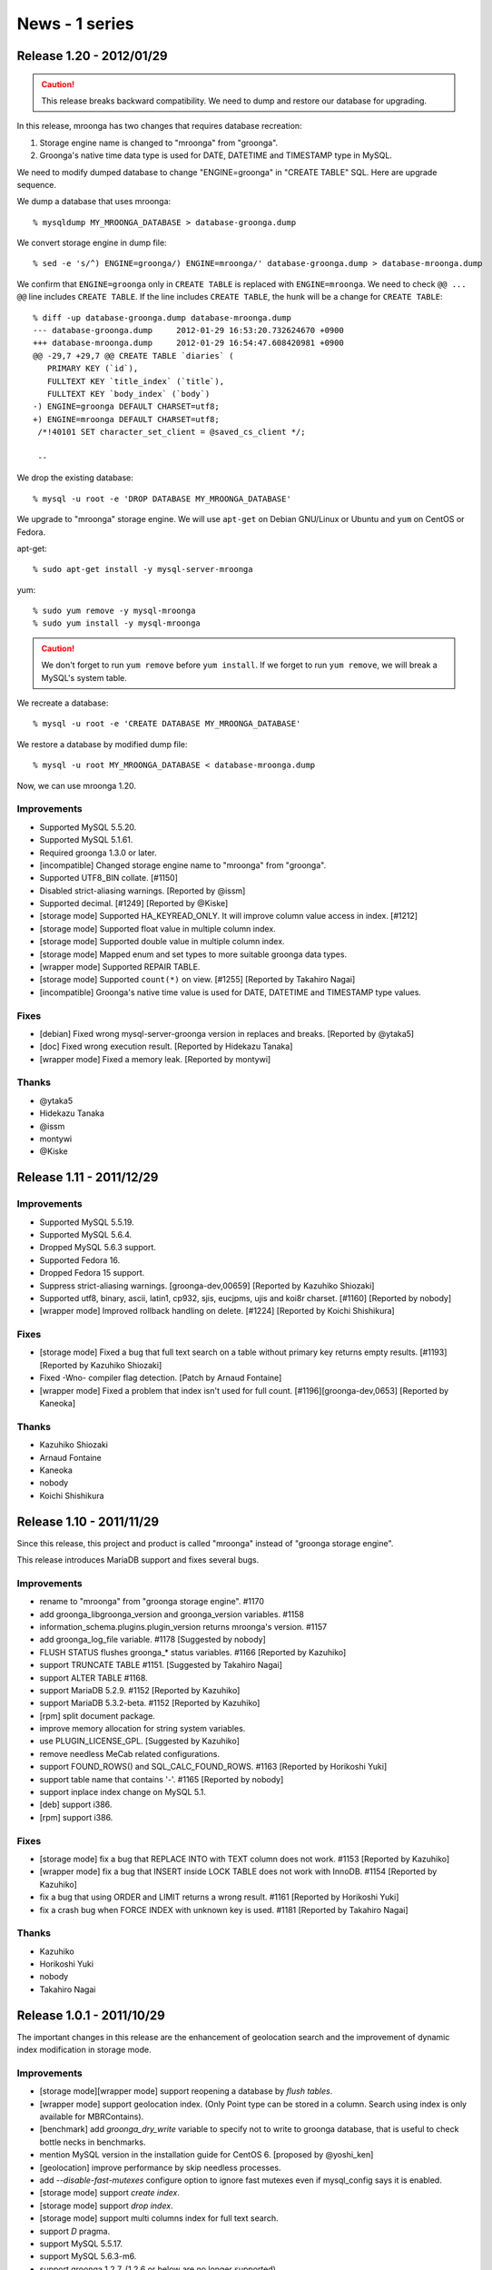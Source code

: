 News - 1 series
===============

.. _release-1-20:

Release 1.20 - 2012/01/29
-------------------------

.. caution::

   This release breaks backward compatibility. We need to
   dump and restore our database for upgrading.

In this release, mroonga has two changes that requires
database recreation:

1. Storage engine name is changed to "mroonga" from "groonga".
2. Groonga's native time data type is used for DATE, DATETIME
   and TIMESTAMP type in MySQL.

We need to modify dumped database to change "ENGINE=groonga"
in "CREATE TABLE" SQL. Here are upgrade sequence.

We dump a database that uses mroonga::

  % mysqldump MY_MROONGA_DATABASE > database-groonga.dump

We convert storage engine in dump file::

  % sed -e 's/^) ENGINE=groonga/) ENGINE=mroonga/' database-groonga.dump > database-mroonga.dump

We confirm that ``ENGINE=groonga`` only in ``CREATE TABLE``
is replaced with ``ENGINE=mroonga``. We need to check ``@@
... @@`` line includes ``CREATE TABLE``. If the line
includes ``CREATE TABLE``, the hunk will be a change for
``CREATE TABLE``::

  % diff -up database-groonga.dump database-mroonga.dump
  --- database-groonga.dump	2012-01-29 16:53:20.732624670 +0900
  +++ database-mroonga.dump	2012-01-29 16:54:47.608420981 +0900
  @@ -29,7 +29,7 @@ CREATE TABLE `diaries` (
     PRIMARY KEY (`id`),
     FULLTEXT KEY `title_index` (`title`),
     FULLTEXT KEY `body_index` (`body`)
  -) ENGINE=groonga DEFAULT CHARSET=utf8;
  +) ENGINE=mroonga DEFAULT CHARSET=utf8;
   /*!40101 SET character_set_client = @saved_cs_client */;

   --

We drop the existing database::

  % mysql -u root -e 'DROP DATABASE MY_MROONGA_DATABASE'

We upgrade to "mroonga" storage engine. We will use
``apt-get`` on Debian GNU/Linux or Ubuntu and ``yum`` on
CentOS or Fedora.

apt-get::

  % sudo apt-get install -y mysql-server-mroonga

yum::

  % sudo yum remove -y mysql-mroonga
  % sudo yum install -y mysql-mroonga

.. caution::

   We don't forget to run ``yum remove`` before ``yum
   install``. If we forget to run ``yum remove``, we will break
   a MySQL's system table.

We recreate a database::

  % mysql -u root -e 'CREATE DATABASE MY_MROONGA_DATABASE'

We restore a database by modified dump file::

  % mysql -u root MY_MROONGA_DATABASE < database-mroonga.dump

Now, we can use mroonga 1.20.

Improvements
^^^^^^^^^^^^

* Supported MySQL 5.5.20.
* Supported MySQL 5.1.61.
* Required groonga 1.3.0 or later.
* [incompatible] Changed storage engine name to "mroonga" from "groonga".
* Supported UTF8_BIN collate. [#1150]
* Disabled strict-aliasing warnings. [Reported by @issm]
* Supported decimal. [#1249] [Reported by @Kiske]
* [storage mode] Supported HA_KEYREAD_ONLY. It will improve
  column value access in index. [#1212]
* [storage mode] Supported float value in multiple column index.
* [storage mode] Supported double value in multiple column index.
* [storage mode] Mapped enum and set types to more suitable
  groonga data types.
* [wrapper mode] Supported REPAIR TABLE.
* [storage mode] Supported ``count(*)`` on view. [#1255]
  [Reported by Takahiro Nagai]
* [incompatible] Groonga's native time value is used for
  DATE, DATETIME and TIMESTAMP type values.

Fixes
^^^^^

* [debian] Fixed wrong mysql-server-groonga version in
  replaces and breaks. [Reported by @ytaka5]
* [doc] Fixed wrong execution result. [Reported by Hidekazu Tanaka]
* [wrapper mode] Fixed a memory leak. [Reported by montywi]

Thanks
^^^^^^

* @ytaka5
* Hidekazu Tanaka
* @issm
* montywi
* @Kiske

.. _release-1-11:

Release 1.11 - 2011/12/29
-------------------------

Improvements
^^^^^^^^^^^^

* Supported MySQL 5.5.19.
* Supported MySQL 5.6.4.
* Dropped MySQL 5.6.3 support.
* Supported Fedora 16.
* Dropped Fedora 15 support.
* Suppress strict-aliasing warnings. [groonga-dev,00659]
  [Reported by Kazuhiko Shiozaki]
* Supported utf8, binary, ascii, latin1, cp932, sjis,
  eucjpms, ujis and koi8r charset. [#1160] [Reported by nobody]
* [wrapper mode] Improved rollback handling on
  delete. [#1224] [Reported by Koichi Shishikura]

Fixes
^^^^^

* [storage mode] Fixed a bug that full text search on a
  table without primary key returns empty results. [#1193]
  [Reported by Kazuhiko Shiozaki]
* Fixed -Wno- compiler flag detection. [Patch by Arnaud Fontaine]
* [wrapper mode] Fixed a problem that index isn't
  used for full count. [#1196][groonga-dev,0653] [Reported by Kaneoka]

Thanks
^^^^^^

* Kazuhiko Shiozaki
* Arnaud Fontaine
* Kaneoka
* nobody
* Koichi Shishikura

.. _release-1-10:

Release 1.10 - 2011/11/29
-------------------------

Since this release, this project and product is called
"mroonga" instead of "groonga storage engine".

This release introduces MariaDB support and fixes several bugs.

Improvements
^^^^^^^^^^^^

* rename to "mroonga" from "groonga storage engine". #1170
* add groonga_libgroonga_version and groonga_version variables. #1158
* information_schema.plugins.plugin_version returns mroonga's version. #1157
* add groonga_log_file variable. #1178 [Suggested by nobody]
* FLUSH STATUS flushes groonga_* status variables. #1166 [Reported by Kazuhiko]
* support TRUNCATE TABLE #1151. [Suggested by Takahiro Nagai]
* support ALTER TABLE #1168.
* support MariaDB 5.2.9. #1152 [Reported by Kazuhiko]
* support MariaDB 5.3.2-beta. #1152 [Reported by Kazuhiko]
* [rpm] split document package.
* improve memory allocation for string system variables.
* use PLUGIN_LICENSE_GPL. [Suggested by Kazuhiko]
* remove needless MeCab related configurations.
* support FOUND_ROWS() and SQL_CALC_FOUND_ROWS. #1163 [Reported by Horikoshi Yuki]
* support table name that contains '-'. #1165 [Reported by nobody]
* support inplace index change on MySQL 5.1.
* [deb] support i386.
* [rpm] support i386.

Fixes
^^^^^

* [storage mode] fix a bug that REPLACE INTO with TEXT column does not work. #1153 [Reported by Kazuhiko]
* [wrapper mode] fix a bug that INSERT inside LOCK TABLE does not work with InnoDB. #1154 [Reported by Kazuhiko]
* fix a bug that using ORDER and LIMIT returns a wrong result. #1161 [Reported by Horikoshi Yuki]
* fix a crash bug when FORCE INDEX with unknown key is used. #1181 [Reported by Takahiro Nagai]

Thanks
^^^^^^

* Kazuhiko
* Horikoshi Yuki
* nobody
* Takahiro Nagai

.. _release-1-0-1:

Release 1.0.1 - 2011/10/29
--------------------------

The important changes in this release are the enhancement of geolocation search and the improvement of dynamic index modification in storage mode.

Improvements
^^^^^^^^^^^^

* [storage mode][wrapper mode] support reopening a database by `flush tables`.
* [wrapper mode] support geolocation index. (Only Point type can be stored in a column. Search using index is only available for MBRContains).
* [benchmark] add `groonga_dry_write` variable to specify not to write to groonga database, that is useful to check bottle necks in benchmarks.
* mention MySQL version in the installation guide for CentOS 6. [proposed by @yoshi_ken]
* [geolocation] improve performance by skip needless processes.
* add  `--disable-fast-mutexes` configure option to ignore fast mutexes even if mysql_config says it is enabled.
* [storage mode] support `create index`.
* [storage mode] support `drop index`.
* [storage mode] support multi columns index for full text search.
* support `D` pragma.
* support MySQL 5.5.17.
* support MySQL 5.6.3-m6.
* support groonga 1.2.7. (1.2.6 or below are no longer supported).
* support Ubuntu 11.10 Oneiric Ocelot.

Fixes
^^^^^

* fix a bug that we have no results if we specify '+' at the beginning of the query in boolean mode. [reported by Hajime Nishiyama]
* [Fedora] fix package dependencies. [reported by Takahiro Nagai]
* [Fedora] fix a problem that we get undefined symbol error when the plugin is loaded. [reported by Takahiro Nagai]
* [storage mode] fix a bug that index will not be correctly created if `varchar` is used in a multi-column index. #1143 [reported by Takahiro Nagai]

Thanks
^^^^^^

* @yoshi_ken
* Hajime Nishiyama
* Takahiro Nagai

.. _release-1-0-0:

1.0.0 リリース - 2011/09/29
---------------------------

初回リリースから約1年経って、初のメジャーリリース！

改良
^^^^

* [ラッパーモード] drop index対応。 #1040
* [ストレージモード] GEOMETRY対応。（ただし、カラムに保存できる型はPointのみ対応。インデックスを利用した位置検索はMBRContainsのみ対応。） #1041
* [ストレージモード] マルチカラムインデックスに対応。 #455
* [ストレージモード][ラッパーモード] 全文検索用パーサー（トークナイザー）のカスタマイズに対応。 #592
* configureにデフォルトの全文検索用パーサーを指定する `--with-default-parser` オプションを追加。
* 実行時にデフォルトの全文検索用パーサーを指定する `groonga_default_parser` 変数を追加。
* [ラッパーモード] ストレージモードで実装している `order` と `limit` が指定された場合に必要のないレコードを返さないようにする高速化に対応。
* [ストレージモード] 1つの `select` 中での複数の `match against` 指定に対応。
* [非互換][ストレージモード] `_score` カラムの削除。代わりにMySQL標準の書き方である `match against` を使ってください。
* [ラッパーモード] プライマリキーの更新に対応。
* MySQL 5.5.16に対応。
* CentOS 6に対応。
* groonga 1.2.6に対応。（1.2.5以下のサポートを削除。）

修正
^^^^

* [Ubuntu] Lucid上でインストールエラーが発生する問題を修正。 （Isao Sugimotoさんが報告）
* auto_incrementを使った場合にテキストデータが壊れる問題を修正。 （@zaubermaerchenさんが報告） #1072
* [Ubuntu] Lucid上でテーブルを削除するとクラッシュする問題を修正。 #1063 （Isao Sugimotoさんが報告）
* MySQLと同じビルドオプションを使っていなかった問題を修正。 GitHub#4 (groongaのGitHubのIssues) （Tomohiro MITSUMUNEさんが報告）

感謝
^^^^

* Isao Sugimotoさん
* @zaubermaerchenさん
* Tomohiro MITSUMUNEさん
